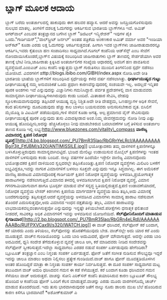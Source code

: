 * ಬ್ಲಾಗ್‌ ಮೂಲಕ ಆದಾಯ

ಬ್ಲಾಗ್ ಬರೆದು ಅಂತರ್ಜಾಲದಲ್ಲಿ ಹಾಕುವುದು ಈಗ ಹಲವರ ಹವ್ಯಾಸ. ಆದರೆ ಅವನ್ನು
ಜನಪ್ರಿಯಗೊಳಿಸುವುದು ಸುಲಭದ ಮಾತಲ್ಲ. ತಿಂಗಳಿಗೆ ದಶಲಕ್ಷ ಓದುಗರನ್ನು ಆಕರ್ಷಿಸುವ
ಭಾರತೀಯ ಬ್ಲಾಗ್‌ಗಳೂ ಇವೆ. ಅಮಿತ್ ಅಗರ್‌ವಾಲ್ ಎಂಬವರ ತಂತ್ರಜ್ಞಾನದ ಬಗೆಗಿನ ಬ್ಲಾಗ್
"ಡಿಜಿಟಲ್ ಇನ್ಸ್ಪಿರೇಶನ್" ಇವುಗಳ ಪೈಕಿ ಒಂದು."ಗಾರ್ಡಿಯನ್","ವಾಲ್‌ಸ್ಟ್ರೀಟ್
ಜರ್ನಲ್' ಅಂತಹ ಪತ್ರಿಕೆಯ ಅಂಕಣಕಾರ ಅಮಿತ್ ವರ್ಮಾ ಅವರ "ಇಂಡಿಯಾ ಅನ್‌ಕಟ್" ಕೂಡಾ ಎರಡು
ಲಕ್ಷ ಓದುಗರನ್ನು ಆಕರ್ಷಿಸುತ್ತದಂತೆ. ಹೀಗಾಗಿ ಇವರ ಬ್ಲಾಗ್‌ಗಳು ಜಾಹೀರಾತುದಾರರನ್ನೂ
ಆಕರ್ಷಿಸಿ,ಇವರು ಕೈತುಂಬಾ ಹಣ ಸಂಪಾದಿಸಲು ಸಾಧ್ಯವಾಗಿದೆ.ಗೂಗಲ್ ಕಂಪೆನಿಯ ಆಡ್‌ಸೆನ್ಸ್
ಎಂಬ ಸೇವೆಗೆ ನೋಂದಾಯಿಸಿಕೊಂಡರೆ,ಬ್ಲಾಗ್‌ನ ವಿಷಯಕ್ಕೆ ಸಂಬಂಧಿಸಿದ ಜಾಹೀರಾತುಗಳು
ಬ್ಲಾಗ್‌ ತಾಣದಲ್ಲಿ ಸೇರ್ಪಡೆಯಾಗಿ ಅವರ ತಾಣಕ್ಕೆ ಭೇಟಿ ನೀಡಿ,ಜಾಹೀರಾತು ಕ್ಲಿಕ್ಕಿಸಿದ
ಅಂತರ್ಜಾಲಿಗರ ಸಂಖ್ಯೆಯ ಆಧಾರದಲ್ಲಿ ಅವರಿಗೆ ಹಣ ಪಾವತಿಸುವ ವ್ಯವಸ್ಥೆಯಿದೆ.ಎಂಐಎಚ್ ಎಂಬ
ಕಂಪೆನಿ ಅತ್ಯುತ್ತಮ ಬ್ಲಾಗ್ ಗುರುತಿಸಲು ಮುಂದಿನ ತಿಂಗಳಿನಿಂದ ಸ್ಪರ್ಧೆ ನಡೆಸಲು
ಯೋಜಿಸಿದೆ. ವಿವರಗಳಿಗೆ ಹttp://blogs.ibibo.com/GIBH/index.aspx ನೋಡಿ.ಅದೇ ರೀತಿ
ಭಾರತೀಯ ಭಾಷೆಯ ಬ್ಲಾಗ್‌ಗಳಿಗೆ ಸಂಬಂಧಿಸಿದ ಸ್ಪರ್ಧೆಯನ್ನು ಕಳೆದ ವರ್ಷ ನಡೆಸಲಾಗಿತ್ತು.
*ಧೀರ್ಘಾಯುಷ್ಯದ ಗುಟ್ಟು*
 ದೀರ್ಘಾಯುಷ್ಯಕ್ಕೆ ನಮ್ಮ ಅನುವಂಶಿಕತೆ ಒಂದು ಪ್ರಧಾಣ ಕಾರಣವೆನ್ನುವುದರಲ್ಲಿ ಸಂಶಯವೇ
ಇಲ್ಲ. ಅದಲ್ಲದೆ ಇನ್ನಿತರ ಪೂರಕ ಅಂಶಗಳು ಇವೆ ಎನ್ನುವುದನ್ನು ವಿಜ್ಞಾನಿಗಳು
ಗಮನಿಸಿದ್ದಾರೆ. ಪರ್ವತ ಪ್ರದೇಶಗಳಲ್ಲಿ ವಾಸ ಮಾಡುವವರು ಸಾಮಾನ್ಯವಾಗಿ
ದೀರ್ಘಾಯುಷ್ಯಿಗಳಾಗಿರುವುದು ಕಂಡು ಬಂದಿದೆ. ಮಿತಾಹಾರ ಸೇವಿಸಿ, ದೇಹವು
ಸ್ಥೂಲಕಾಯವಾಗುವುದನ್ನು ತಪ್ಪಿಸಿದರೆ ಆಯುಷ್ಯ ವೃದ್ಧಿ ನಿಶ್ಚಿತ.ಅದೇ ರೀತಿ ದೇಹಶ್ರಮ,
ಒಣಹಣ್ಣುಗಳ ಅಧಿಕ ಸೇವನೆ, ಕರಿದ ತನಿಸುಗಳನ್ನು ದೂರವಿಡುವುದು ಹೆಚ್ಚು ಕಾಲ ಬಾಳಲು
ಬಯಸುವವರು ಅನುಸರಿಸಬೇಕಾದ ವೃತ. ಬಿಸಿಲಿಗೆ ಮೈಯೊಡ್ಡಿ ಡಿ ವಿಟಮಿನ್ ಪಡೆಯುವುದು,ಗಾಳಿ
ಸೇವನೆ ಕೂಡಾ ಅಗತ್ಯ. ಅಲ್ಪ ಪ್ರಮಾಣದ ವೈನ್ ಸೇವಿಸುವುದು ದೀರ್ಘಾಯುಷ್ಯಕ್ಕೆ ಪೂರಕ
ಎನ್ನುವುದು ತುಸು ವಿವಾದಕ್ಕೀಡಾದ ಅಂಶ.ನಿಮ್ಮ ಜೀವನಕ್ರಮವನ್ನು ನೋಡಿ ನೀವು ಎಷ್ಟು
ಆಯುಷ್ಯ ಹೊಂದಿದ್ದೀರಿ,ಅದನ್ನು ಹೆಚ್ಚಿಸಿಕೊಳ್ಳಲು ನೀವು ಮಾಡಬೇಕಿರುವ ಬದಲಾವಣೆಗಳ
ಬಗ್ಗೆ ತಿಳಿಸುವ ಅಂತರ್ಜಾಲ ತಾಣದ ಕೊಂಡಿ ಇಲ್ಲಿ
ಲಭ್ಯ:http://www.bluezones.com/vitality\_compass
*ವಾಣಿಜ್ಯ ವಿಮಾನದಲ್ಲಿ ಕ್ಷಿಪಣಿ ನಿರೋಧಕ
ವ್ಯವಸ್ಥೆ*[[http://4.bp.blogspot.com/_PU7BmR35lao/RbGRnYeLRcI/AAAAAAAAABg/r3jt_FtfJBM/s1600-h/ANTIMISSILE.jpg][[[http://4.bp.blogspot.com/_PU7BmR35lao/RbGRnYeLRcI/AAAAAAAAABg/r3jt_FtfJBM/s320/ANTIMISSILE.jpg]]]]
 ಭಯೋತ್ಪಾದಕರು ತಮ್ಮ ದಾಳಿಗಳಿಗೆ ಕ್ಷಿಪಣಿಗಳನ್ನೂ ಬಳಸಿಕೊಳ್ಳುತ್ತಿರುವುದು
ಸಾಮಾನ್ಯವಾಗಿಬಿಟ್ಟಿದೆ. ಭುಜದ ಮೇಲಿಟ್ಟು ಉಡಾಯಿಸುವ ಮೊಬೈಲ್ ಕ್ಷಿಪಣಿಗಳನ್ನು ಇಂತಹ
ದಾಳಿಗಳಿಗೆ ಬಳಸುವುದು ಕಂಡು ಬಂದಿದೆ. ನಾಲ್ಕು ವರ್ಷಗಳ ಹಿಂದೆಯೇ ಇಸ್ರೇಲೀ ವಾಣಿಜ್ಯ
ವಿಮಾನವೊಂದು ಭಯೋತ್ಪಾದಕರ ಕ್ಷಿಪಣಿ ದಾಳಿಯಿಂದ ಸ್ವಲ್ಪದರಲ್ಲೇ
ತಪ್ಪಿಸಿಕೊಂಡಿತ್ತು.ಕ್ಷಿಪಣಿ ನಿರೋಧಕ ವ್ಯವಸ್ಥೆಗಳು ಮಿಲಿಟರಿ ಬಳಕೆಗೆ
ಲಭ್ಯವಿದ್ದರೂ,ಇವನ್ನು ನಾಗರಿಕ ವಿಮಾನಗಳಿಗೆ ಬಳಸಲು ಸೂಕ್ತವೇ ಎನ್ನುವುದು ಇನ್ನೂ
ಸಿದ್ಧವಾಗಿಲ್ಲ. ಈಗ ಅಮೆರಿಕನ್ ವಾಣಿಜ್ಯ ಹಾರಾಟದ ವಿಮಾನವೊಂದಕ್ಕೆ ಗಾರ್ಡಿಯನ್ ಕ್ಷಿಪಣಿ
ನಿರೋಧಕ ವ್ಯವಸ್ಥೆಯನ್ನು ಅಳವಡಿಸಿ,ಪ್ರಯೋಗಾತ್ಮಕ ಹಾರಾಟಗಳನ್ನು
ನಡೆಸಲಾಗುತ್ತಿದೆ.ವಿಮಾನದ ತಳದಲ್ಲಿ ಅಳವಡಿಸಲಾಗುವ ಕ್ಷಿಪಣಿ ನಿರೋಧಕ ವ್ಯವಸ್ಥೆ, ವಿಮಾನ
ಗಗನಗಾಮಿಯಾಗುವಾಗ ಹಾಗೂ ಭೂಸ್ಪರ್ಶ ಮಾಡುವ ವೇಳೆ ಸನ್ನದ್ಧ
ಸ್ಥಿತಿಯಲ್ಲಿರುತ್ತದೆ.ಕ್ಷಿಪಣಿ ಉಡಾವಣೆಯಾದರೆ, ನಿರೋಧಕ ವ್ಯವಸ್ಥೆಯ ಲೇಸರ್‍ ಕಿರಣಗಳು
ಕ್ಷಿಪಣಿಯ ಮಾರ್ಗದರ್ಶಕ ವ್ಯವಸ್ಥೆಯ ಹಾದಿ ತಪ್ಪಿಸಿ,ಅದು ವಿಮಾನಕ್ಕೆ ಬಂದೆರಗುವುದನ್ನು
ತಪ್ಪಿಸುತ್ತದೆ.ಆದರೆ ವ್ಯವಸ್ಥೆಯನ್ನು ಅಳವಡಿಸಿದ ವಿಮಾನಗಳು ಸಾಮಾನ್ಯ ಹಾರಾಟ ನಡೆಸುವಾಗ
ತೊಂದರೆ ಎದುರಿಸುತ್ತವೋ,ಅದು ವಿಮಾನದ ಇಂಧನ ದಕ್ಷತೆಯನ್ನು ತಗ್ಗಿಸಿ, ವಿಮಾನ
ಹಾರಾಟವನ್ನು ಲಾಭದಾಯಕವಲ್ಲದಂತಾಗಿಸುತ್ತವೋ ಎನ್ನುವುದನ್ನು ಇನ್ನಷ್ಟೇ
ತಿಳಿಯಬೇಕಿದೆ.ಪರೀಕ್ಷೆಗಳು ಧನಾತ್ಮಕ ಫಲಿತಾಂಶ ನೀಡದರೆ, ಸಾವಿರಕ್ಕೂ ಅಧಿಕ ವಿಮಾನಗಳಿಗೆ
ಇವನ್ನು ಅಳವಡಿಸುವ ಯೋಜನೆಯಿದೆ.
*ಸೆಲ್‌ಫೋನಿನೊಂದಿಗೆ ಮಾತಾಡುವ
ಕೈಗಡಿಯಾರ*[[http://2.bp.blogspot.com/_PU7BmR35lao/RbGRn4eLRdI/AAAAAAAAABo/RUFPXVCax9I/s1600-h/WATCH.jpg][[[http://2.bp.blogspot.com/_PU7BmR35lao/RbGRn4eLRdI/AAAAAAAAABo/RUFPXVCax9I/s320/WATCH.jpg]]]]
 ಈ ವಾಚ್ ಧರಿಸಿದರೆ, ಸೆಲ್‌ಫೋನ್ ಕರೆ ಬಂದಾಗ, ಕರೆ ಯಾರದು ಎಂದು ತಿಳಿಯಲು,
ಸೆಲ್‌ಫೋನನ್ನು ಹೊರತೆಗೆಯುವುದು ಬೇಡ. ವಾಚ್‌ನಲ್ಲೇ ಅದು ಯಾರ ಕರೆ ಎಂದು ಮೂಡುತ್ತದೆ.
ವಾಚ್‌ನ ಗುಂಡಿಯೊಂದನ್ನು ಒಂದು ಬಾರಿ ಅದುಮಿದರೆ, ಫೋನ್ ಮೌವಾಗುತ್ತದೆ. ಅದನ್ನೇ ಎರಡು
ಬಾರಿ ಅದಮಿದರೆ, ಧ್ವನಿ ಸಂದೇಶ ತೆಗೆದುಕೊಳ್ಳುವ ವ್ಯವಸ್ಥೆ ಚಾಲೂ ಆಗಿ, ಕರೆ ಮಾಡಿದವರು
ನೀಡಿದ ಸಂದೇಶವನ್ನು ಸೆಲ್‌ಫೋನ್ ಸ್ವೀಕರಿಸುತ್ತದೆ.ಇದೆಲ್ಲಾ ಸಾಧ್ಯವಾಗಲು ಎರಡರ ನಡುವೆ
ಸಂಪರ್ಕ ಏರ್ಪಡುವುದು ಹೇಗೆಂದಿರಾ? ಬ್ಲೂಟೂತ್ ತಂತ್ರಜ್ಞಾನ ಎಂಬ ನಿಸ್ತಂತು ಸಂಪರ್ಕ
ಏರ್ಪಡುತ್ತದೆ. ಫೋನ್ ಜತೆಗೆ ಸಂಗೀತ ನುಡಿಸುವ ಸೌಲಭ್ಯವೂ ಇದ್ದರೆ ಇದನ್ನು ಚಾಲೂ ಮಾಡಲು
ಅಥವಾ ನಿಲ್ಲಿಸಲು ಪ್ರತ್ಯೇಕ ಗುಂಡಿಯಿದೆ.ವಾಚ್ ಹಾಗೂ ಫೋನ್ ಮೂವತ್ತಡಿಯೊಳಗಿನ ಅಂತರ
ಹೊಂದಿದ್ದರೆ ಮಾತ್ರಾ ಈ ನಿಸ್ತಂತು ಸಂಪರ್ಕ ಕಾರ್ಯ ನಿರ್ವಹಿಸುತ್ತದೆ. ಈ ದೂರ ಸಂಪರ್ಕ
ಸಾಧ್ಯವಾಗದ ಮಟ್ಟ ತಲುಪಿದಾಗ ವಾಚ್ ಅದುರಿ ಧರಿಸಿದವನ ಗಮನ ಈ ಕಡೆ ಸೆಳೆಯುತ್ತದೆ. ಕರೆ
ಬಂದಾಗ ಕೂಡಾ ಧರಿಸಿದವನ ಗಮನ ಸೆಳೆಯಲು ವಾಚ್ ಅದುರುತ್ತದೆ. ವಾಚನ್ನು ಸೋನಿ ಎರಿಕ್‌ಸನ್
ಕಂಪೆನಿ ತಯಾರಿಸಿರುವ ಕಾರಣ ಬ್ಲೂಟೂತ್ ಸೌಲಭ್ಯ ಹೊಂದಿದ ಆ ಕಂಪೆನಿಯ ಫೋನ್ ಒಂದಿಗೆ ಕೆಲಸ
ಮಾಡುತ್ತದೆ.ವಾಚನ್ನು ಎರಡು ಮೂರು ವಾರಗಳಿಗೊಮ್ಮೆ ಚಾರ್ಜ್ ಮಾಡುವ ತೊಂದರೆಯಿದೆ. ಇದು
ತುಸು ಭಾರವಾಗಿರುವುದರ ಜತೆಗೆ ನಾಲ್ಕು ನೂರು ಡಾಲರು ಮುಖ ಬೆಲೆ ಹೊಂದಿರುವ ಕಾರಣ ಕಿಸೆಗೂ
ಭಾರವಾಗಿದೆ!
*ಅಶೋಕ್‌ಕುಮಾರ್‍ ಎ
